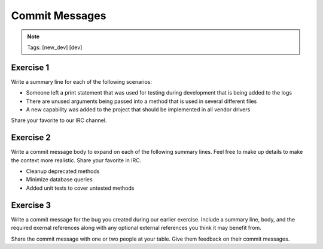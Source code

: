 ===============
Commit Messages
===============

.. image:: ./_assets/os_background.png
   :class: fill
   :width: 100%

.. note::
   Tags: [new_dev] [dev]

Exercise 1
==========

Write a summary line for each of the following scenarios:

- Someone left a print statement that was used for testing during
  development that is being added to the logs
- There are unused arguments being passed into a method that is
  used in several different files
- A new capability was added to the project that should be
  implemented in all vendor drivers

Share your favorite to our IRC channel.

Exercise 2
==========

Write a commit message body to expand on each of the following summary
lines. Feel free to make up details to make the context more realistic.
Share your favorite in IRC.

- Cleanup deprecated methods
- Minimize database queries
- Added unit tests to cover untested methods


Exercise 3
==========

Write a commit message for the bug you created during our earlier
exercise. Include a summary line, body, and the required exernal references
along with any optional external references you think it may benefit from.


Share the commit message with one or two people at your table. Give them
feedback on their commit messages.
